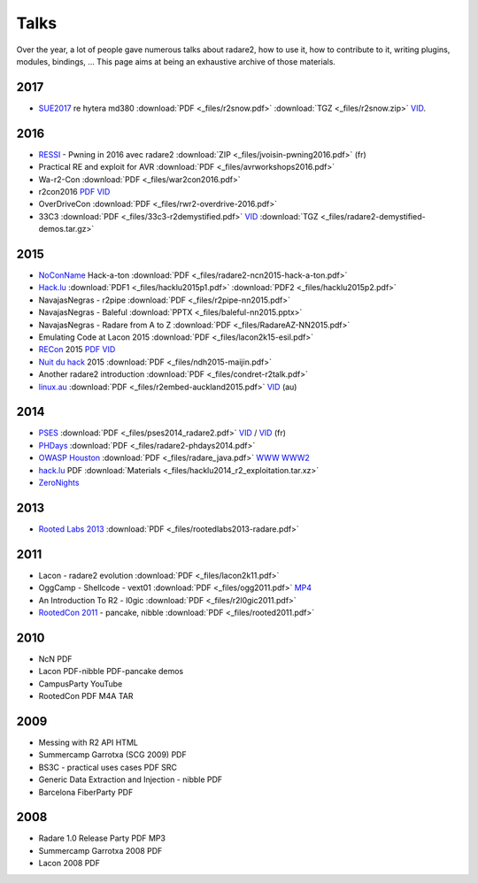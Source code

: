 .. _talks:

Talks
=====

Over the year, a lot of people gave numerous talks about radare2, how to use it,
how to contribute to it, writing plugins, modules, bindings, …
This page aims at being an exhaustive archive of those materials.

2017
----

- `SUE2017 <https://sue2017.snow.nl/>`__ re hytera md380 :download:`PDF <_files/r2snow.pdf>` :download:`TGZ <_files/r2snow.zip>` `VID <https://vimeo.com/211371081>`__.

2016
----

- `RESSI <http://ressi2016.sciencesconf.org/>`__ - Pwning in 2016 avec radare2 :download:`ZIP <_files/jvoisin-pwning2016.pdf>` (fr)
- Practical RE and exploit for AVR :download:`PDF <_files/avrworkshops2016.pdf>`
- Wa-r2-Con :download:`PDF <_files/war2con2016.pdf>`
- r2con2016 `PDF <https://github.com/radareorg/r2con>`__ `VID <https://www.youtube.com/watch?v=QVjrqlo5A9g&list=PLjIhlLNy_Y9O62rjwYD48pVER0EVh1-aU>`__
- OverDriveCon :download:`PDF <_files/rwr2-overdrive-2016.pdf>`
- 33C3 :download:`PDF <_files/33c3-r2demystified.pdf>` `VID <https://www.youtube.com/watch?v=afPZG6XC-KU>`__ :download:`TGZ <_files/radare2-demystified-demos.tar.gz>`

2015
----

- `NoConName <http://www.noconname.org/>`__ Hack-a-ton :download:`PDF <_files/radare2-ncn2015-hack-a-ton.pdf>`
- `Hack.lu <http://2015.hack.lu/>`__ :download:`PDF1 <_files/hacklu2015p1.pdf>` :download:`PDF2 <_files/hacklu2015p2.pdf>`
- NavajasNegras - r2pipe :download:`PDF <_files/r2pipe-nn2015.pdf>`
- NavajasNegras - Baleful :download:`PPTX <_files/baleful-nn2015.pptx>`
- NavajasNegras - Radare from A to Z :download:`PDF <_files/RadareAZ-NN2015.pdf>`
- Emulating Code at Lacon 2015 :download:`PDF <_files/lacon2k15-esil.pdf>`
- `RECon <http://recon.cx/2015/schedule/events/49.html>`__ 2015 `PDF <_files/recon2015.pdf>`__ `VID <https://recon.cx/2015/recordings/recon2015-04-jeffrey-crowell-julien-voisin-Radare2-building-a-new-IDA.mp4>`__
- `Nuit du hack <https://nuitduhack.com/en/workshops.html#radare2>`__ 2015 :download:`PDF <_files/ndh2015-maijin.pdf>`
- Another radare2 introduction :download:`PDF <_files/condret-r2talk.pdf>`
- `linux.au <https://linux.conf.au/>`__ :download:`PDF <_files/r2embed-auckland2015.pdf>`  `VID <https://www.youtube.com/watch?v=R3sGlzXfEkU>`__ (au)

2014
----

- `PSES <https://passageenseine.fr/Passage>`__ :download:`PDF <_files/pses2014_radare2.pdf>` `VID <https://www.youtube.com/watch?v=rrR2Bcyheu4>`__ / `VID <http://data.passageenseine.org/2014/PSES_2014_Voisin_Radare2.webm>`__ (fr)
- `PHDays <http://2014.phdays.com/>`__ :download:`PDF <_files/radare2-phdays2014.pdf>`
- `OWASP Houston <https://www.owasp.org/index.php/Houston>`__ :download:`PDF <_files/radare_java.pdf>` `WWW <http://dso.thecoverofnight.com/posts/2014/04/radare-java-intro/>`__ `WWW2 <http://dso.thecoverofnight.com/posts/2014/04/radare-java-artifact-enumeration/>`__
- `hack.lu <http://2014.hack.lu/index.php/List#Radare2.2C_a_Concrete_Alternative_to_IDA_-_workshop>`__ PDF :download:`Materials <_files/hacklu2014_r2_exploitation.tar.xz>`
- `ZeroNights <http://2014.zeronights.org/conference/workshops.html>`__

2013
----

- `Rooted Labs 2013 <https://www.rootedcon.es/rootedlabs/>`__ :download:`PDF <_files/rootedlabs2013-radare.pdf>`

2011
----

- Lacon - radare2 evolution :download:`PDF <_files/lacon2k11.pdf>`
- OggCamp - Shellcode - vext01 :download:`PDF <_files/ogg2011.pdf>` `MP4 <http://blip.tv/file/get/Oggcamp-ReversingShell888.mp4>`__
- An Introduction To R2 - l0gic :download:`PDF <_files/r2l0gic2011.pdf>`
- `RootedCon 2011 <https://www.rootedcon.es/rooted-con-2011/>`__ - pancake, nibble :download:`PDF <_files/rooted2011.pdf>`

2010
----

- NcN PDF
- Lacon PDF-nibble PDF-pancake demos
- CampusParty YouTube
- RootedCon PDF M4A TAR

2009
----

- Messing with R2 API HTML
- Summercamp Garrotxa (SCG 2009) PDF
- BS3C - practical uses cases PDF SRC
- Generic Data Extraction and Injection - nibble PDF
- Barcelona FiberParty PDF

2008
----

- Radare 1.0 Release Party PDF MP3
- Summercamp Garrotxa 2008 PDF
- Lacon 2008 PDF
